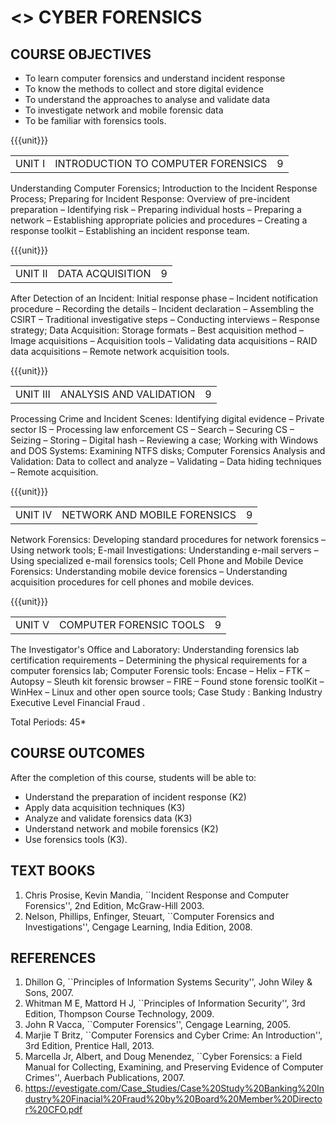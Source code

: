 * <<<PE201>>> CYBER FORENSICS
:properties:
:author: Dr. A. Chamundeswari and Dr. S. Saraswathi
:date: 
:end:

#+startup: showall
** CO PO MAPPING :noexport:
#+NAME: co-po-mapping
|                |    | PO1 | PO2 | PO3 | PO4 | PO5 | PO6 | PO7 | PO8 | PO9 | PO10 | PO11 | PO12 | PSO1 | PSO2 | PSO3 |
|                |    |  K3 |  K4 |  K5 |  K5 |  K6 |   - |   - |   - |   - |    - |    - |    - |   K5 |   K3 |   K6 |
| CO1            | K2 |   2 |   2 |   1 |   0 |   1 |   1 |   0 |   1 |   0 |    0 |    0 |    0 |    1 |    2 |    1 |
| CO2            | K3 |   3 |   2 |   2 |   0 |   1 |   1 |   0 |   1 |   0 |    0 |    0 |    0 |    2 |    3 |    1 |
| CO3            | K3 |   3 |   2 |   2 |   0 |   1 |   1 |   0 |   1 |   0 |    0 |    0 |    0 |    2 |    3 |    1 |
| CO4            | K2 |   2 |   2 |   1 |   0 |   1 |   1 |   0 |   1 |   0 |    0 |    0 |    0 |    1 |    2 |    1 |
| CO5            | K3 |   3 |   2 |   2 |   0 |   1 |   1 |   0 |   1 |   0 |    0 |    0 |    0 |    2 |    3 |    1 |
| Score          |    |  13 |  10 |   8 |   0 |   5 |   5 |   0 |   5 |   0 |    0 |    0 |    0 |    8 |   13 |    5 |
| Course Mapping |    |   3 |   2 |   2 |   0 |   1 |   1 |   0 |   1 |   0 |    0 |    0 |    0 |    2 |    3 |    1 |


{{{credits}}}
| L | T | P | C |
| 3 | 0 | 0 | 3 |

** REVISION 2018                                                   :noexport:
1. Almost the same as AU
2. The changes are listed below.
   - Unit-1: AU-Unit I included.
   - Unit-2: AU-Unit I topics included
     AU-Unit I data acquisition topics is elaborated
   - Unit-3: AU-Unit II topics included
     AU-Unit III topics included
   - Unit-4: AU-Unit III topics included
   - Unit-5: New tools topics included
     Ehtical hacking given in AU-Unit IV in SNU syllabus and V is not included in SNU.
3. Not Applicable
4. Five Course outcomes specified and aligned with units
5. Not Applicable
6. Did not include Kali Linux or Metasploit tools, as they are
   penetration testing tools to detect the vulnerabilities.

** COURSE OBJECTIVES
- To learn computer forensics and understand incident response
- To know the methods to collect and store digital evidence
- To understand the approaches to analyse and validate data
- To investigate network and mobile forensic data
- To be familiar with forensics tools.  

{{{unit}}} 
| UNIT I | 	INTRODUCTION TO COMPUTER FORENSICS | 9 |
Understanding Computer Forensics; Introduction to the Incident
Response Process; Preparing for Incident Response: Overview of
pre-incident preparation -- Identifying risk -- Preparing individual
hosts -- Preparing a network -- Establishing appropriate policies and
procedures -- Creating a response toolkit -- Establishing an incident
response team.
#+begin_comment
Unit-1:   AU-Unit I included. 
#+end_comment
{{{unit}}}

|UNIT II | DATA ACQUISITION | 9 |
After Detection of an Incident: Initial response phase -- Incident
notification procedure -- Recording the details -- Incident
declaration -- Assembling the CSIRT -- Traditional investigative steps
-- Conducting interviews -- Response strategy; Data Acquisition:
Storage formats -- Best acquisition method -- Image acquisitions --
Acquisition tools -- Validating data acquisitions -- RAID data
acquisitions -- Remote network acquisition tools.
#+begin_comment
Unit-2:  AU-Unit I topics included
AU-Unit I data acquisition topics is elaborated 
#+end_comment   
{{{unit}}}

|UNIT III | ANALYSIS AND VALIDATION | 9 |
Processing Crime and Incident Scenes: Identifying digital evidence --
Private sector IS -- Processing law enforcement CS -- Search --
Securing CS -- Seizing -- Storing -- Digital hash -- Reviewing a case;
Working with Windows and DOS Systems: Examining NTFS disks; Computer
Forensics Analysis and Validation: Data to collect and analyze --
Validating -- Data hiding techniques -- Remote acquisition.
#+begin_comment
Unit-3: AU-Unit II topics included
         AU-Unit III topics included
#+end_comment
{{{unit}}}
|UNIT IV | NETWORK AND MOBILE FORENSICS | 9 |
Network Forensics: Developing standard procedures for network
forensics -- Using network tools; E-mail Investigations: Understanding
e-mail servers -- Using specialized e-mail forensics tools; Cell Phone
and Mobile Device Forensics: Understanding mobile device forensics --
Understanding acquisition procedures for cell phones and mobile
devices.
#+begin_comment
Unit-4: AU-Unit III topics included 
#+end_comment

{{{unit}}}
|UNIT V | COMPUTER FORENSIC TOOLS| 9 |
The Investigator's Office and Laboratory: Understanding forensics lab
certification requirements -- Determining the physical requirements
for a computer forensics lab; Computer Forensic tools: Encase -- Helix
-- FTK -- Autopsy -- Sleuth kit forensic browser -- FIRE -- Found
stone forensic toolKit -- WinHex -- Linux and other open source tools;
Case Study :  Banking Industry Executive Level Financial Fraud .
#+begin_comment
Unit-5:  New tools topics included
Ehtical hacking given in AU-Unit IV and V is not included in SNU syllabus.
#+end_comment
# Case study in unit 5
# https://www.netrika.in/case-study/forensic-accounting-leads-to-improved-business-process 

\hfill *Total Periods: 45*

** COURSE OUTCOMES
After the completion of this course, students will be able to: 
- Understand the preparation of incident response (K2)
- Apply data acquisition techniques (K3)
- Analyze and validate forensics data (K3)
- Understand network and mobile forensics (K2)
- Use forensics tools (K3).

** TEXT BOOKS 
1. Chris Prosise, Kevin Mandia, ``Incident Response and Computer
   Forensics'', 2nd Edition, McGraw-Hill 2003.
2. Nelson, Phillips, Enfinger, Steuart, ``Computer Forensics and
   Investigations'', Cengage Learning, India Edition, 2008.

** REFERENCES 
1. Dhillon G, ``Principles of Information Systems Security'', John
   Wiley & Sons, 2007.
2. Whitman M E, Mattord H J, ``Principles of Information Security'',
   3rd Edition, Thompson Course Technology, 2009.
3. John R Vacca, ``Computer Forensics'', Cengage Learning, 2005.
4. Marjie T Britz, ``Computer Forensics and Cyber Crime: An
   Introduction'', 3rd Edition, Prentice Hall, 2013.
5. Marcella Jr, Albert, and Doug Menendez, ``Cyber Forensics: a Field
   Manual for Collecting, Examining, and Preserving Evidence of
   Computer Crimes'', Auerbach Publications, 2007.
6. https://evestigate.com/Case_Studies/Case%20Study%20Banking%20Industry%20Finacial%20Fraud%20by%20Board%20Member%20Director%20CFO.pdf
   
